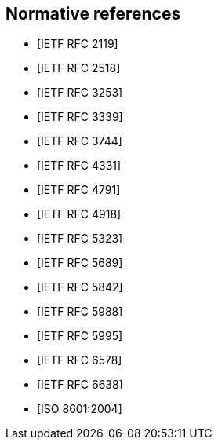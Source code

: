 [bibliography]
== Normative references

* [[[RFC2119,IETF RFC 2119]]]
* [[[RFC2518,IETF RFC 2518]]]
* [[[RFC3253,IETF RFC 3253]]]
* [[[RFC3339,IETF RFC 3339]]]
* [[[RFC3744,IETF RFC 3744]]]
* [[[RFC4331,IETF RFC 4331]]]
* [[[RFC4791,IETF RFC 4791]]]
* [[[RFC4918,IETF RFC 4918]]]
* [[[RFC5323,IETF RFC 5323]]]
* [[[RFC5689,IETF RFC 5689]]]
* [[[RFC5842,IETF RFC 5842]]]
* [[[RFC5988,IETF RFC 5988]]]
* [[[RFC5995,IETF RFC 5995]]]
* [[[RFC6578,IETF RFC 6578]]]
* [[[RFC6638,IETF RFC 6638]]]
* [[[ISO.8601.2004,ISO 8601:2004]]]
